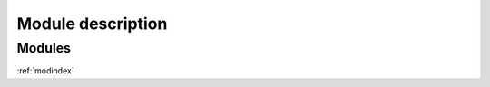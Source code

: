 Module description
==================


Modules
-------
.. glossary::
    :py:mod:`stytra`
        The root module, contains the Stytra class for running the experiment
        (selecting the appropriate experiment subtypes and setting the parameters)

    :py:mod:`stytra.experiments`
        The controller classes organizing different kinds of experiments
        (with and without behavioral tracking, closed loop stimulation and with
        video recording). The classes put together everything required for a
        particular kind of experiment

    :py:mod:`stytra.gui`
        Defines windows and widgets used for the different experiment types

    :py:mod:`stytra.hardware`
        Communication with external hardware, from cameras to NI boards

    :py:mod:`stytra.triggering`
        Communication with other equipment for starting or stopping experiments

    :py:mod:`stytra.metadata`
        Classes that manage the metadata

    :py:mod:`stytra.stimulation`
        Definitions of various stimuli and management of experimental protocols

    :py:mod:`stytra.calibration`
        Classes to register the camera view to the projector display and
        set physical dimensions

    :py:mod:`stytra.tracking`
        Fish, eye and tail tracking functions together with appropriate interfaces




:ref:`modindex`


